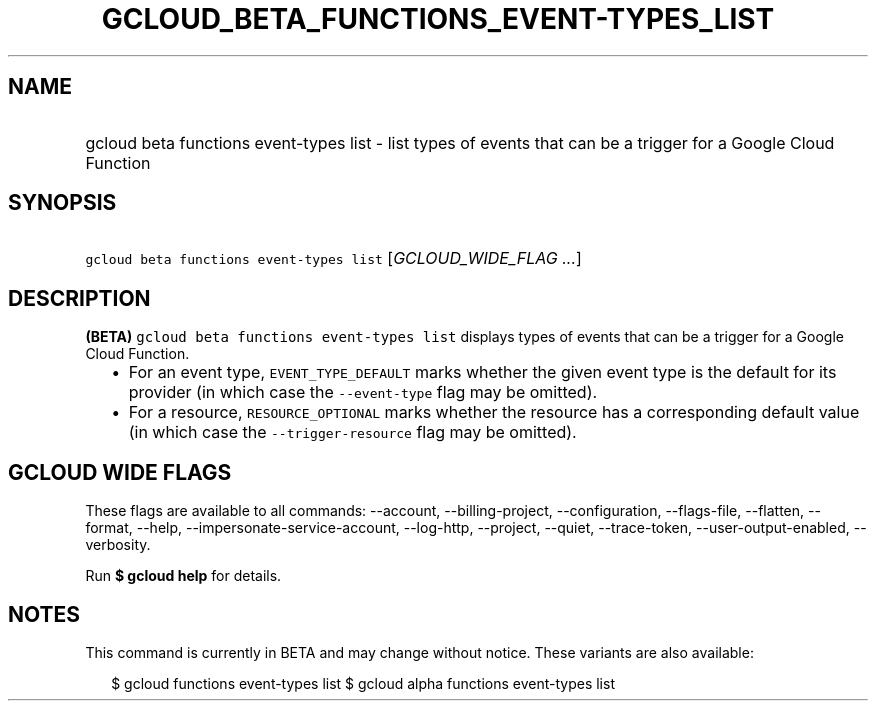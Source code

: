
.TH "GCLOUD_BETA_FUNCTIONS_EVENT\-TYPES_LIST" 1



.SH "NAME"
.HP
gcloud beta functions event\-types list \- list types of events that can be a trigger for a Google Cloud Function



.SH "SYNOPSIS"
.HP
\f5gcloud beta functions event\-types list\fR [\fIGCLOUD_WIDE_FLAG\ ...\fR]



.SH "DESCRIPTION"

\fB(BETA)\fR \f5gcloud beta functions event\-types list\fR displays types of
events that can be a trigger for a Google Cloud Function.

.RS 2m
.IP "\(bu" 2m
For an event type, \f5EVENT_TYPE_DEFAULT\fR marks whether the given event type
is the default for its provider (in which case the \f5\-\-event\-type\fR flag
may be omitted).
.IP "\(bu" 2m
For a resource, \f5RESOURCE_OPTIONAL\fR marks whether the resource has a
corresponding default value (in which case the \f5\-\-trigger\-resource\fR flag
may be omitted).
.RE
.sp



.SH "GCLOUD WIDE FLAGS"

These flags are available to all commands: \-\-account, \-\-billing\-project,
\-\-configuration, \-\-flags\-file, \-\-flatten, \-\-format, \-\-help,
\-\-impersonate\-service\-account, \-\-log\-http, \-\-project, \-\-quiet,
\-\-trace\-token, \-\-user\-output\-enabled, \-\-verbosity.

Run \fB$ gcloud help\fR for details.



.SH "NOTES"

This command is currently in BETA and may change without notice. These variants
are also available:

.RS 2m
$ gcloud functions event\-types list
$ gcloud alpha functions event\-types list
.RE

